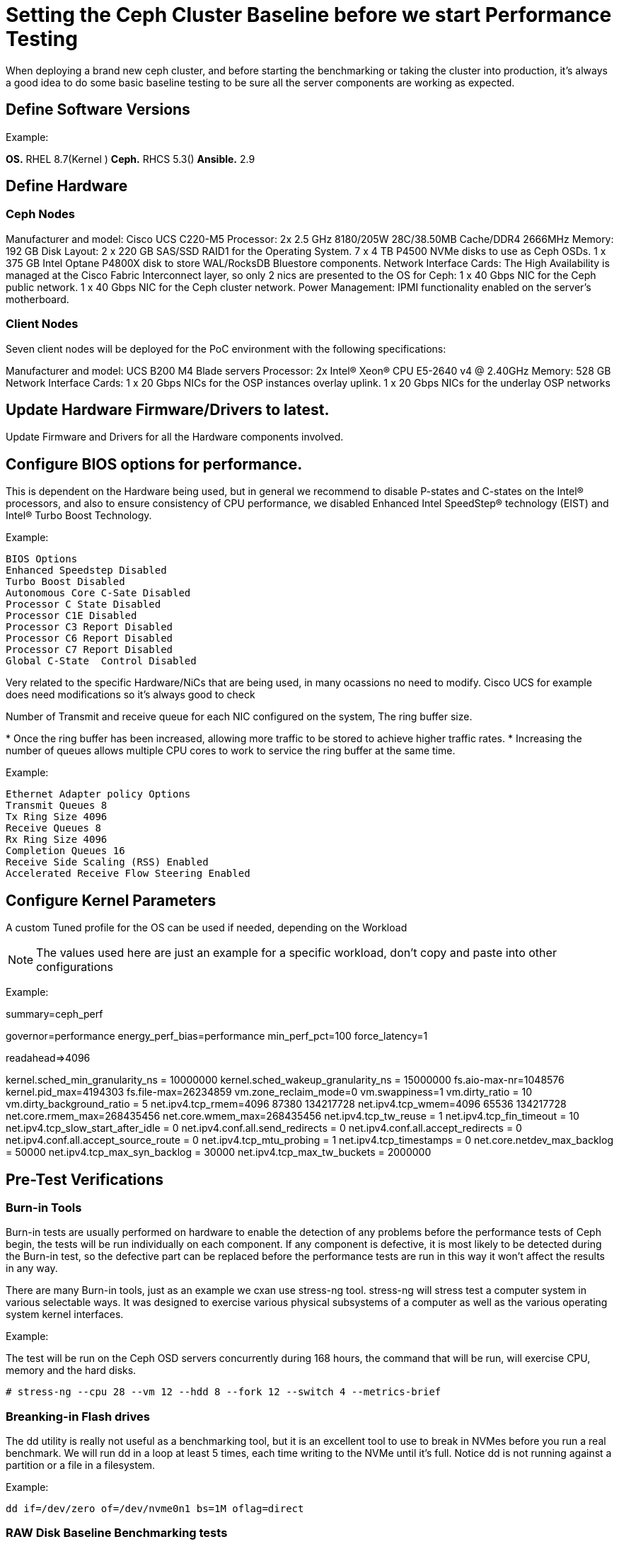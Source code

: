 = Setting the Ceph Cluster Baseline before we start Performance Testing

When deploying a brand new ceph cluster, and before starting the benchmarking
or taking the cluster into production, it's always a good idea to do some basic
baseline testing to be sure all the server components are working as expected.

== Define Software Versions

Example:

*OS.* RHEL 8.7(Kernel )
*Ceph.* RHCS 5.3()
*Ansible.* 2.9

== Define Hardware 

=== Ceph Nodes
Manufacturer and model: Cisco UCS C220-M5
Processor: 2x 2.5 GHz 8180/205W 28C/38.50MB Cache/DDR4 2666MHz
Memory: 192 GB
Disk Layout:
2 x 220 GB SAS/SSD RAID1 for the Operating System.
7 x 4 TB P4500 NVMe disks to use as Ceph OSDs.
1 x 375 GB Intel Optane P4800X disk to store WAL/RocksDB Bluestore components.
Network Interface Cards: The High Availability is managed at the Cisco Fabric Interconnect layer, so only 2 nics are presented to the OS for Ceph:
1 x 40 Gbps NIC for the Ceph public network.
1 x 40 Gbps NIC for the Ceph cluster network.
Power Management: IPMI functionality enabled on the server’s motherboard.

=== Client Nodes
Seven client nodes will be deployed for the PoC environment with the following specifications:

Manufacturer and model: UCS B200 M4 Blade servers
Processor: 2x Intel(R) Xeon(R) CPU E5-2640 v4 @ 2.40GHz
Memory: 528 GB
Network Interface Cards:
1 x 20 Gbps NICs for the OSP instances overlay uplink.
1 x 20 Gbps NICs for the underlay OSP networks

== Update Hardware Firmware/Drivers to latest.

Update Firmware and Drivers for all the Hardware components involved.

== Configure BIOS options for performance.

This is dependent on the Hardware being used, but in general we recommend to disable P-states and C-states on the Intel® processors, and also to ensure consistency of CPU performance, we disabled Enhanced Intel SpeedStep® technology (EIST) and Intel® Turbo Boost Technology.

Example:

----
BIOS Options
Enhanced Speedstep Disabled
Turbo Boost Disabled
Autonomous Core C-Sate Disabled
Processor C State Disabled
Processor C1E Disabled
Processor C3 Report Disabled
Processor C6 Report Disabled
Processor C7 Report Disabled
Global C-State  Control Disabled
----

Very related to the specific Hardware/NiCs that are being used, in many
ocassions no need to modify. Cisco UCS for example does need modifications so
it's always good to check

Number of Transmit and receive queue for each NIC configured on the system, The ring buffer size. 

* Once the ring buffer has been increased, allowing more traffic to be stored to achieve higher traffic rates.
* Increasing the number of queues allows multiple CPU cores to work to service the ring buffer at the same time.

Example:

----
Ethernet Adapter policy Options
Transmit Queues 8
Tx Ring Size 4096
Receive Queues 8
Rx Ring Size 4096
Completion Queues 16
Receive Side Scaling (RSS) Enabled
Accelerated Receive Flow Steering Enabled
----


== Configure Kernel Parameters

A custom Tuned profile for the OS can be used if needed, depending on the Workload

NOTE: The values used here are just an example for a specific workload, don't
copy and paste into other configurations

Example:

====
[main]
summary=ceph_perf

[cpu]
governor=performance
energy_perf_bias=performance
min_perf_pct=100
force_latency=1

[disk]
readahead=>4096

[sysctl]
kernel.sched_min_granularity_ns = 10000000
kernel.sched_wakeup_granularity_ns = 15000000
fs.aio-max-nr=1048576
kernel.pid_max=4194303
fs.file-max=26234859
vm.zone_reclaim_mode=0
vm.swappiness=1
vm.dirty_ratio = 10
vm.dirty_background_ratio = 5
net.ipv4.tcp_rmem=4096 87380 134217728
net.ipv4.tcp_wmem=4096 65536 134217728
net.core.rmem_max=268435456
net.core.wmem_max=268435456
net.ipv4.tcp_tw_reuse = 1
net.ipv4.tcp_fin_timeout = 10
net.ipv4.tcp_slow_start_after_idle = 0
net.ipv4.conf.all.send_redirects = 0
net.ipv4.conf.all.accept_redirects = 0
net.ipv4.conf.all.accept_source_route = 0
net.ipv4.tcp_mtu_probing = 1
net.ipv4.tcp_timestamps = 0
net.core.netdev_max_backlog = 50000
net.ipv4.tcp_max_syn_backlog = 30000
net.ipv4.tcp_max_tw_buckets = 2000000
====


== Pre-Test Verifications

=== Burn-in Tools

Burn-in tests are usually performed on hardware to enable the detection of any problems before the performance tests of Ceph begin, the tests will be run individually on each component. If any component is defective, it is most likely to be detected during the Burn-in test, so the defective part can be replaced before the performance tests are run in this way it won’t affect the results in any way.

There are many Burn-in tools, just as an example we cxan use stress-ng tool. stress-ng will stress test a computer system in various selectable ways. It was designed to exercise various physical subsystems of a computer as well as the various operating system kernel interfaces.

Example:

The test will be run on the Ceph OSD servers concurrently during 168 hours, the command that will be run, will exercise CPU, memory and the hard disks.

----
# stress-ng --cpu 28 --vm 12 --hdd 8 --fork 12 --switch 4 --metrics-brief
----

=== Breanking-in Flash drives

The dd utility is really not useful as a benchmarking tool, but it is an excellent tool to use to break in NVMes before you run a real benchmark. We will run dd in a loop at least 5 times, each time writing to the NVMe until it's full. Notice dd is not running against a partition or a file in a filesystem.

Example:

----
dd if=/dev/zero of=/dev/nvme0n1 bs=1M oflag=direct
----

=== RAW Disk Baseline Benchmarking tests

This test helps us compare the performance (IOPS) of each hard drive installed on the servers against a known standard of reference provided by the manufacturer, in this case Intel. So we can be certain that disks are performing as expected before we start adding extra layers of complexity on top of them.

This tests will be run locally on each server against each of the 8 disks individually and also against and aggregate of the NVMe disks.

With this test we can check each disk is giving similar IOPS, and that each
host is giving and similar IOPS aggregate.

The tool that we will use to run these I/O tests against the hardrives is fio, fio spawns a number of threads or processes doing a particular type of I/O action as specified by the user. fio takes a number of global parameters, each inherited by the thread unless otherwise parameters given to them overriding
that setting is given.  The typical use of fio is to write a job file matching the I/O load one wants to simulate.


Example:

Single disk IOPS fio test:

----
[global]
norandommap
refill_buffers
bs=4k
runtime=300
ioengine=libaio
iodepth=32
direct=1
sync=0
buffered=0
randrepeat=0
time_based=1
clocksource=gettimeofday
ramp_time=5
write_bw_log=fio
write_iops_log=fio
write_lat_log=fio
log_avg_msec=1000
write_hist_log=fio
log_hist_msec=10000

[job-/dev/nvme7n1]
filename=/dev/nvmeXn1
rw={randread,randwrite}
size=307200M
numjobs=4
----

Full node testing:

We can run 2 types of workloads:

* small I/O 4k random read/write to get the global IOPS available from each node
* 4MB random read/write to get the maximum throughput we can expect from each node in the cluster.

Using an IO/depth of 16. Looking to get the maximum out of each Ceph OSD node we have configured FIO with 20 concurrent jobs for the 4KB workloads, for the workload with 4MB blocks we only needed to configure 4 concurrent jobs to saturate the disks on the nodes.
Each test was run four times at 60 minutes per run with a two-minute ramp-up time. The average results of those four runs are represented in the figures below.

----
[global]
norandommap
refill_buffers
bs=4096k
runtime=300
ioengine=libaio
iodepth=4
direct=1
sync=0
buffered=0
randrepeat=0
time_based=1
clocksource=gettimeofday
ramp_time=100
write_bw_log=fio
write_iops_log=fio
write_lat_log=fio
log_avg_msec=6000
write_hist_log=fio
log_hist_msec=10000

[job-/dev/nvme0n1]
filename=/dev/nvme0n1
rw=randread
size=307200M
numjobs=4

[job-/dev/nvme1n1]
filename=/dev/nvme1n1
rw=randread
size=307200M
numjobs=4

[job-/dev/nvme2n1]
filename=/dev/nvme2n1
rw=randread
size=307200M
numjobs=4

[job-/dev/nvme3n1]
filename=/dev/nvme3n1
rw=randread
size=307200M
numjobs=4
----

=== Network Performance: Throughput and Latency baseline tests.

Because Ceph is a distributed storage solution it heavily relays on the network, the performance that we are able to get from Ceph is tightly coupled with the performance of the network, this is why we need to run extensive network performance tests so we can be sure that each component in the network is delivering as expected.

During the tests we will be measuring 3 major indicators:

. *Latency* is the time required to transmit a packet across a network
. *Throughput* is defined as the quantity of data being sent/received by unit of time
. *Packet loss* reflects the number of packets lost per 100 packets sent by a host

To run these tests we can for example use pbench. Pbench is a Benchmarking and
Performance Analysis Framework that provides a set of pre-packaged scripts to
run some common benchmarks using the collection tools and other facilities that
Pbench provides. Pbench has different modules/add-ons that we can use, for
networking we ca use the pbench_uperf module.

uperf represents a new kind of benchmarking tool where instead of running a fixed benchmark or workload, a description (or model) of the workload is provided and the tool generates the load according to the model. By distilling the benchmark or workload into a model, you can now do various things like change the scale of the workload, change different parameters, change protocols, etc and analyse the effect of these changes on your model. Some of the questions you could answer using uperf are bandwidth and latency (unidirectional and bidirectional) with different protocols like TCP, UDP, SCTP or SSL.

Two types of tests can be run from each endpoint:

. *Stream*: Measure bulk data transfer performance, "Throughput in GB/s".
. *RR*: Request/response performance is quoted as "Transactions/s" From a
transaction rate, one can infer one way and round-trip average latency.

This is an example of iperf3 tests mentioned before from all the Ceph nodes in the cluster and at each of the following endpoints :

----
Ceph nodeX public network  <-> Ceph nodeY public network
Ceph nodeX public network  <-> Ceph nodeY private network
Ceph nodeX public network  <-> Client Nodes
Ceph nodeX public network  <-> Client Nodes
----



